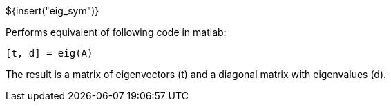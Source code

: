 // SPDX-License-Identifier: MIT
// Copyright 2022 Martin Schröder <info@swedishembedded.com>
// Consulting: https://swedishembedded.com/consulting
// Simulation: https://swedishembedded.com/simulation
// Training: https://swedishembedded.com/tag/training

${insert("eig_sym")}

Performs equivalent of following code in matlab:

[source,matlab]
--
[t, d] = eig(A)
--

The result is a matrix of eigenvectors (t) and a diagonal matrix with
eigenvalues (d).
